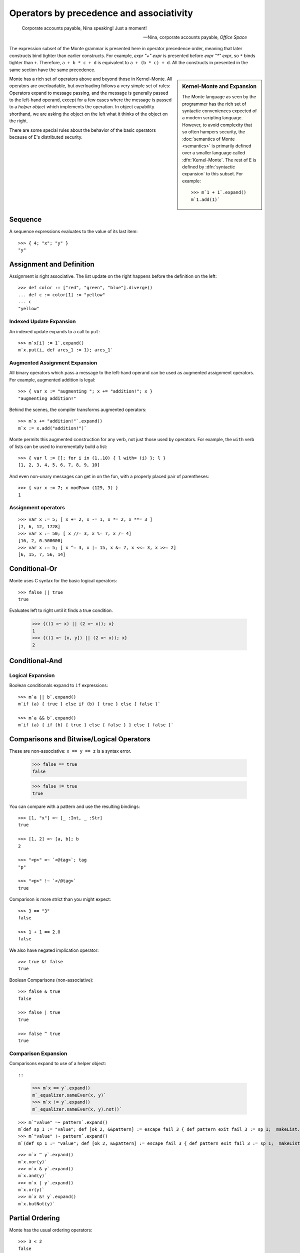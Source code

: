 .. _operators:

Operators by precedence and associativity
=========================================

.. epigraph::

    Corporate accounts payable, Nina speaking! Just a moment!

    -- Nina, corporate accounts payable, *Office Space*

The expression subset of the Monte grammar is presented here in
operator precedence order, meaning that later constructs bind tighter
than earlier constructs. For example, `expr "+" expr` is presented
before `expr "*" expr`, so ``*`` binds tighter than ``+``. Therefore,
``a + b * c + d`` is equivalent to ``a + (b * c) + d``. All the
constructs in presented in the same section have the same precedence.

.. sidebar:: Kernel-Monte and Expansion

           .. index: kernel, Kernel Monte, expansion
           .. index:: expansion, syntactic expansion

           The Monte language as seen by the programmer has the rich
           set of syntactic conveniences expected of a modern
           scripting language. However, to avoid complexity that so
           often hampers security, the :doc:`semantics of Monte
           <semantics>` is primarily defined over a smaller language
           called :dfn:`Kernel-Monte`. The rest of E is defined by
           :dfn:`syntactic expansion` to this subset. For example::

              >>> m`1 + 1`.expand()
              m`1.add(1)`

Monte has a rich set of operators above and beyond those in Kernel-Monte. All
operators are overloadable, but overloading follows a very simple set of
rules: Operators expand to message passing, and the message is generally
passed to the left-hand operand, except for a few cases where the message is
passed to a *helper object* which implements the operation. In object
capability shorthand, we are asking the object on the left what it thinks of
the object on the right.

There are some special rules about the behavior of the basic operators
because of E's distributed security.

.. todo:: special operator rules because of security

Sequence
--------

.. syntax:: sequence

   ZeroOrMore(
     Choice(
       0,
       NonTerminal('blockExpr'),
       NonTerminal('expr')),
     ";")

A sequence expressions evaluates to the value of its last item::

  >>> { 4; "x"; "y" }
  "y"

Assignment and Definition
-------------------------

.. syntax:: assign

   Choice(0,
     Ap('DefExpr',
       Sigil("def", NonTerminal("pattern")),
       Maybe(Sigil("exit", NonTerminal("order"))),
       Sigil(":=", NonTerminal("assign"))),
    Ap('DefExpr',
      Choice(0, NonTerminal('VarPatt'), NonTerminal('BindPatt')),
      Ap('return Nothing', Skip()),
      Sigil(":=", NonTerminal("assign"))),
    Ap('AssignExpr',
       NonTerminal('lval'),
       Sigil(":=", NonTerminal("assign"))),
    NonTerminal('VerbAssignExpr'),
    NonTerminal('order'))

.. syntax:: lval

   Choice(0,
    Ap('Left', Ap('pair',
      NonTerminal('order'),
      Brackets("[", SepBy(NonTerminal('expr'), ','), "]"))),
    Ap('Right', NonTerminal('name')))

Assignment is right associative. The list update on the right happens
before the definition on the left::

  >>> def color := ["red", "green", "blue"].diverge()
  ... def c := color[1] := "yellow"
  ... c
  "yellow"

Indexed Update Expansion
~~~~~~~~~~~~~~~~~~~~~~~~

An indexed update expands to a call to ``put``::

   >>> m`x[i] := 1`.expand()
   m`x.put(i, def ares_1 := 1); ares_1`

.. _augmented_assignment:

Augmented Assignment Expansion
~~~~~~~~~~~~~~~~~~~~~~~~~~~~~~

.. syntax:: VerbAssignExpr

   Ap('VerbAssignExpr',
      NonTerminal('lval'),
      Sigil("VERB_ASSIGN", NonTerminal("assign")))

All binary operators which pass a message to the left-hand operand can be used
as augmented assignment operators. For example, augmented addition is legal::

  >>> { var x := "augmenting "; x += "addition!"; x }
  "augmenting addition!"

Behind the scenes, the compiler transforms augmented operators::

  >>> m`x += "addition!"`.expand()
  m`x := x.add("addition!")`

Monte permits this augmented construction for any verb, not just those used by
operators. For example, the ``with`` verb of lists can be used to
incrementally build a list::

  >>> { var l := []; for i in (1..10) { l with= (i) }; l }
  [1, 2, 3, 4, 5, 6, 7, 8, 9, 10]

And even non-unary messages can get in on the fun, with a properly placed pair
of parentheses::

  >>> { var x := 7; x modPow= (129, 3) }
  1

.. todo:: VERB_ASSIGN lexical details


Assignment operators
~~~~~~~~~~~~~~~~~~~~

::

   >>> var x := 5; [ x += 2, x -= 1, x *= 2, x **= 3 ]
   [7, 6, 12, 1728]
   >>> var x := 50; [ x //= 3, x %= 7, x /= 4]
   [16, 2, 0.500000]
   >>> var x := 5; [ x ^= 3, x |= 15, x &= 7, x <<= 3, x >>= 2]
   [6, 15, 7, 56, 14]


Conditional-Or
--------------

.. syntax:: logical_or

   Sequence(
    NonTerminal('logical_and'),
    Optional(Sequence('||', NonTerminal('logical_or'))))

Monte uses C syntax for the basic logical operators::

   >>> false || true
   true

Evaluates left to right until it finds a true condition.

  >>> {((1 =~ x) || (2 =~ x)); x}
  1
  >>> {((1 =~ [x, y]) || (2 =~ x)); x}
  2

Conditional-And
---------------

.. syntax:: logical_and

   Sequence(
    NonTerminal('comp'),
    Optional(Sequence('&&', NonTerminal('logical_and'))))

Logical Expansion
~~~~~~~~~~~~~~~~~

Boolean conditionals expand to ``if`` expressions::

    >>> m`a || b`.expand()
    m`if (a) { true } else if (b) { true } else { false }`

    >>> m`a && b`.expand()
    m`if (a) { if (b) { true } else { false } } else { false }`


.. _comparisons:

Comparisons and Bitwise/Logical Operators
-----------------------------------------

.. syntax:: comp

   Choice(0,
     Ap('BinaryExpr',
       NonTerminal('order'),
       Choice(0,
	 Choice(0, "=~", "!~"),
         Choice(0, "==", "!="),
         "&!",
         Choice(0, "^", "&", "|")),
       NonTerminal('comp')),
    NonTerminal('order'))

.. syntax:: order

   Choice(0,
     NonTerminal('CompareExpr'),
     NonTerminal('RangeExpr'),
     NonTerminal('BinaryExpr'),
     NonTerminal('prefix'))

These are non-associative: ``x == y == z`` is a syntax error.

  >>> false == true
  false

  >>> false != true
  true

You can compare with a pattern and use the resulting bindings::

  >>> [1, "x"] =~ [_ :Int, _ :Str]
  true

  >>> [1, 2] =~ [a, b]; b
  2

  >>> "<p>" =~ `<@tag>`; tag
  "p"

  >>> "<p>" !~ `</@tag>`
  true

Comparison is more strict than you might expect::

  >>> 3 == "3"
  false

  >>> 1 + 1 == 2.0
  false

We also have negated implication operator::

   >>> true &! false
   true

Boolean Comparisons (non-associative)::

  >>> false & true
  false

  >>> false | true
  true

  >>> false ^ true
  true

Comparison Expansion
~~~~~~~~~~~~~~~~~~~~

Comparisons expand to use of a helper object::

::

   >>> m`x == y`.expand()
   m`_equalizer.sameEver(x, y)`
   >>> m`x != y`.expand()
   m`_equalizer.sameEver(x, y).not()`

::

   >>> m`"value" =~ pattern`.expand()
   m`def sp_1 := "value"; def [ok_2, &&pattern] := escape fail_3 { def pattern exit fail_3 := sp_1; _makeList.run(true, &&pattern) } catch problem_4 { def via (_slotToBinding) &&broken_5 := Ref.broken(problem_4); _makeList.run(false, &&broken_5) }; ok_2`
   >>> m`"value" !~ pattern`.expand()
   m`(def sp_1 := "value"; def [ok_2, &&pattern] := escape fail_3 { def pattern exit fail_3 := sp_1; _makeList.run(true, &&pattern) } catch problem_4 { def via (_slotToBinding) &&broken_5 := Ref.broken(problem_4); _makeList.run(false, &&broken_5) }; ok_2).not()`

::

   >>> m`x ^ y`.expand()
   m`x.xor(y)`
   >>> m`x & y`.expand()
   m`x.and(y)`
   >>> m`x | y`.expand()
   m`x.or(y)`
   >>> m`x &! y`.expand()
   m`x.butNot(y)`

Partial Ordering
----------------

.. syntax:: CompareExpr

   Ap('CompareExpr', NonTerminal('prefix'),
     Choice(0, ">", "<", ">=", "<=", "<=>"), NonTerminal('order'))

Monte has the usual ordering operators::

  >>> 3 < 2
  false
  >>> 3 > 2
  true
  >>> 3 < 3
  false
  >>> 3 <= 3
  true

They are non-associative and only partial:

  >>> try { 3 < "3" } catch _ { "ouch! no order defined" }
  "ouch! no order defined"

Use ``<=>`` aka ``asBigAs`` to compare magnitudes::

  >>> 2.0 <=> 1 + 1
  true

  >>> 2 + 1 <=> 3.0
  true

Ordering Expansion
~~~~~~~~~~~~~~~~~~

Ordering operators expand to use of a helper object::

  >>> m`3 < 2`.expand()
  m`_comparer.lessThan(3, 2)`

  >>> m`2.0 <=> 1 + 1`.expand()
  m`_comparer.asBigAs(2.000000, 1.add(1))`

Interval
--------

.. syntax:: RangeExpr

   Ap('RangeExpr', NonTerminal('prefix'),
     Choice(0, "..", "..!"), NonTerminal('order'))

Non-associative.

We can build a half-open interval with the range operator::

  >>> [for x in (1..!4) x * 2]
  [2, 4, 6]

Or we can build closed intervals with the inclusive range operator::

  >>> [for x in (1..4) x * 2]
  [2, 4, 6, 8]

Half-open intervals are more typical, though they are in most ways
equivalent to closed intervals::
  
  >>> (0..!10) <=> (0..9)
  true

Expansion::

   >>> m`lo..hi`.expand()
   m`_makeOrderedSpace.op__thru(lo, hi)`

   >>> m`lo..!hi`.expand()
   m`_makeOrderedSpace.op__till(lo, hi)`

Shift
-----

.. syntax:: shift

   Ap('BinaryExpr', NonTerminal('prefix'),
     Choice(0, "<<", ">>"), NonTerminal('order'))

Left associative.

Among built-in data types, this is only defined on integers, and has the
traditional meaning but with no precision limit.

Expansion::

   >>> m`i << bits`.expand()
   m`i.shiftLeft(bits)`

   >>> m`i >> bits`.expand()
   m`i.shiftRight(bits)`

Additive
--------

.. syntax:: additiveExpr

   Ap('BinaryExpr', NonTerminal('multiplicativeExpr'),
     Choice(0, "+", "-"), NonTerminal('additiveExpr'))

Left associative.

::
   >>> [1, 2] + [3, 4]
   [1, 2, 3, 4]

   >>> "abc" + "def"
   "abcdef"

   >>> ["square" => 4] | ["triangle" => 3]
   ["square" => 4, "triangle" => 3]
   
   >>> def sides := ["square" => 4, "triangle" => 3]
   ... sides.without("square")
   ["triangle" => 3]

Expansion::

   >>> m`x + y`.expand()
   m`x.add(y)`

   >>> m`x - y`.expand()
   m`x.subtract(y)`

Multiplicative
--------------

.. syntax:: multiplicativeExpr

   Ap('BinaryExpr', NonTerminal('exponentiationExpr'),
     Choice(0, "*", "/", "//", "%"), NonTerminal('order'))            

Left associative.

  >>> 2 * 3
  6

Modular exponentiation::

   >>> 5 ** 3 % 13
   8

expansion::

   >>> m`base ** exp % mod`.expand()
   m`base.modPow(exp, mod)`

Exponentiation
--------------

.. syntax:: exponentiationExpr

   Ap('BinaryExpr', NonTerminal('prefix'),
      "**", NonTerminal('order'))

Non-associative.

  >>> 2 ** 3
  8

Expansion::

  >>> m`2 ** 3`.expand()
  m`2.pow(3)`

Unary Prefix
------------

.. syntax:: prefix

   Choice(
    0,
    Ap("PrefixExpr", '-', NonTerminal('prim')),
    Ap("PrefixExpr", Choice(0, "~", "!"), NonTerminal('calls')),
    NonTerminal('SlotExpr'),
    NonTerminal('BindingExpr'),
    NonTerminal('CoerceExpr'),
    NonTerminal('calls'))

.. syntax:: SlotExpr

   Ap('SlotExpr', Sigil('&', NonTerminal('name')))

.. syntax:: BindingExpr

   Ap('BindingExpr', Sigil('&&', NonTerminal('name')))

Monte has logical, bitwise, and arithmetic negation operators::

  >>> - (1 + 3)
  -4
  >>> ~ 0xff
  -256
  >>> ! true
  false

.. todo:: discuss, doctest SlotExpression ``&x``, BindingExpression ``&&x``

Expansions::

  >>> m`! false`.expand()
  m`false.not()`

Unary Postfix
-------------

.. syntax:: MetaExpr

   Sequence(
    "meta", ".",
    Choice(0,
           Sequence("context", "(", ")"),
           Sequence("getState", "(", ")")))

.. syntax:: CoerceExpr

   Ap("CoerceExpr", NonTerminal('calls'), Sigil(":", NonTerminal('guard')))

::

  meta.getState()
  meta.context()

A guard can be used as an operator to coerce a value::

  >>> 1 :Int
  1


.. _message_passing:

Call
----

.. syntax:: calls

   Ap('callExpr',
       NonTerminal('prim'),
       SepBy(
         Choice(0,
           Ap('Right',
             Choice(0,
               Ap('Right', NonTerminal('call')),
               Ap('Left', NonTerminal('send')))),
           Ap('Left', NonTerminal('index')))),
       Maybe(NonTerminal('curryTail')))

.. syntax:: call

   Ap('pair', Maybe(Sigil(".", NonTerminal('verb'))), NonTerminal('argList'))

.. syntax:: send

   Sigil("<-", Ap('pair', Maybe(NonTerminal('verb')), NonTerminal('argList')))

.. syntax:: curryTail

   Choice(0,
     Ap('Right', Sigil(".", NonTerminal('verb'))),
     Ap('Left', Sigil("<-", NonTerminal('verb'))))

.. syntax:: index

   Brackets("[", SepBy(NonTerminal('expr'), ','), "]")

.. syntax:: verb

   Choice(0, "IDENTIFIER", ".String.")

.. syntax:: argList

   Brackets("(", SepBy(NonTerminal('expr'), ","), ")")

.. todo:: named args in argList

There are two ways to pass a message. First, the **immediate call**::

  >>> { def x := 2; def result := x.add(3) }
  5

And, second, the **eventual send**::

  >>> { def x; def prom := x<-message(3); null }
  null

Calls may be curried::

  >>> { def x := 2; def xplus := x.add; xplus(4) }
  6

.. todo:: discuss matchers in object expressions

Call Expansion
~~~~~~~~~~~~~~

Function call syntax elaborates to a call to ``run`` (
and likewise :ref:`vice-versa<def-fun>`)::

  >>> m`f(x)`.expand()
  m`f.run(x)`

Indexing elaborates to a call to ``get``::

  >>> { object parity { to get(n) { return n % 2 }}; parity[3] }
  1
